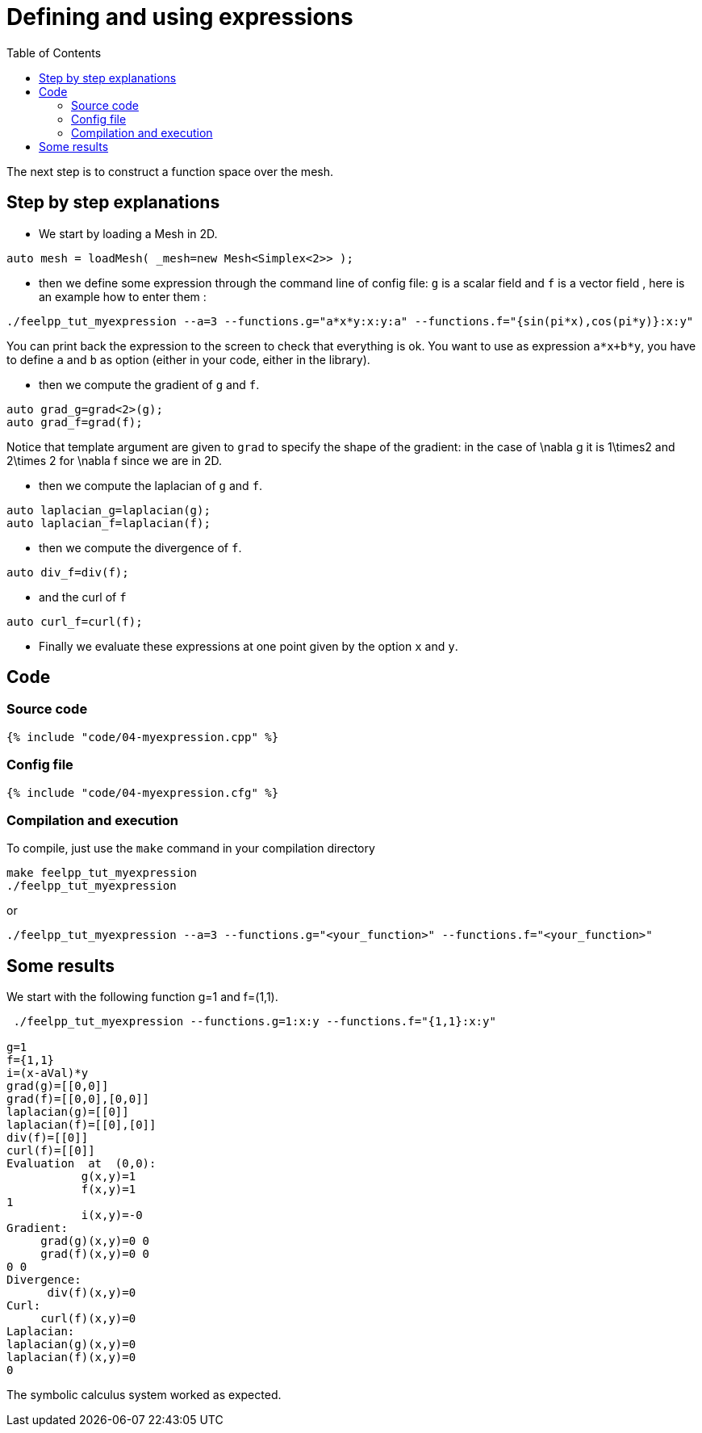 Defining and using expressions
==============================
:toc:
:toc-placement: macro
:toclevels: 2

toc::[]

The next step is to construct a function space over the mesh. 

== Step by step explanations 

- We start by loading a Mesh in 2D.

[source,c++]
----
auto mesh = loadMesh( _mesh=new Mesh<Simplex<2>> );
----  

- then we define some expression through the command line of config file: `g`  is a scalar field and `f`  is a vector field  , here is an example how to enter them :

[source,bash]
----
./feelpp_tut_myexpression --a=3 --functions.g="a*x*y:x:y:a" --functions.f="{sin(pi*x),cos(pi*y)}:x:y"   
----

You can print back the expression to the screen to check that everything is ok. You want to use as expression `a*x+b*y`, you have to define `a` and `b` as option (either in your code, either in the library).   

- then we compute the gradient of `g`  and `f`.   

[source,c++]
----
auto grad_g=grad<2>(g);  
auto grad_f=grad(f);
----    

Notice that template argument are given to `grad`  to specify the shape of the gradient: in the case of $$\nabla g$$ it is $$1\times2$$ and  $$2\times 2$$ for $$\nabla f$$ since we are in 2D.

- then we compute the laplacian of `g`  and `f`.  

[source,c++]
----
auto laplacian_g=laplacian(g);
auto laplacian_f=laplacian(f);
---- 

- then we compute the divergence of `f`.  

[source,c++]
----
auto div_f=div(f);
----  

- and the curl of `f`   

[source,c++]
----
auto curl_f=curl(f);
---- 

- Finally we evaluate these expressions at one point given by the option `x`  and `y`.  

== Code

=== Source code

[source,c++]
----
{% include "code/04-myexpression.cpp" %}
----

=== Config file

[source,c++]
----
{% include "code/04-myexpression.cfg" %}
----

=== Compilation and execution

To compile, just use the `make` command in your compilation directory

[source,bash]
----
make feelpp_tut_myexpression   
./feelpp_tut_myexpression  
----

or

[source,c++]
----
./feelpp_tut_myexpression --a=3 --functions.g="<your_function>" --functions.f="<your_function>"
----

== Some results 

We start with the following function $$g=1$$ and $$f=(1,1)$$.

[source,bash]
----
 ./feelpp_tut_myexpression --functions.g=1:x:y --functions.f="{1,1}:x:y"  

g=1
f={1,1}
i=(x-aVal)*y
grad(g)=[[0,0]]
grad(f)=[[0,0],[0,0]]
laplacian(g)=[[0]]
laplacian(f)=[[0],[0]]
div(f)=[[0]]
curl(f)=[[0]]
Evaluation  at  (0,0):
           g(x,y)=1
           f(x,y)=1
1
           i(x,y)=-0
Gradient:
     grad(g)(x,y)=0 0
     grad(f)(x,y)=0 0
0 0
Divergence:
      div(f)(x,y)=0
Curl:
     curl(f)(x,y)=0
Laplacian:
laplacian(g)(x,y)=0
laplacian(f)(x,y)=0
0
----

The symbolic calculus system worked as expected.



